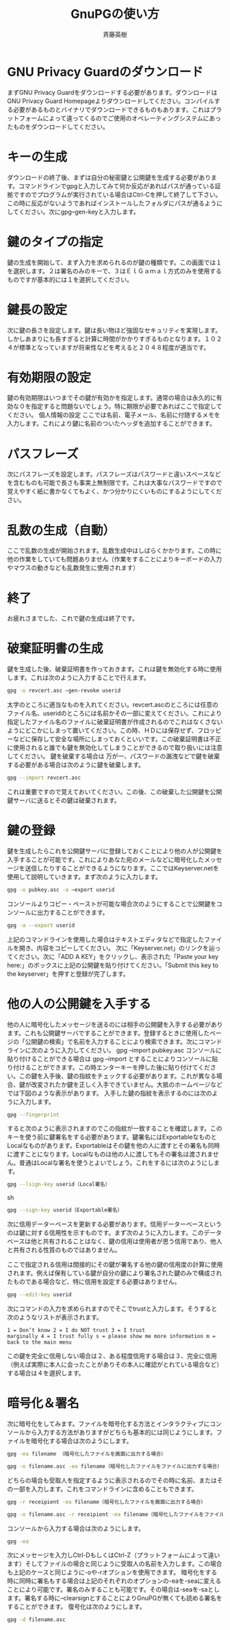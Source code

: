 # -*- coding: utf-8-unix -*-
#+TITLE:     GnuPGの使い方
#+AUTHOR:    斉藤英樹
#+EMAIL:     hideki@hidekisaito.com
#+DESCRIPTION: Emacs Builds prepared by Hideki Saito
#+KEYWORDS: Emacs, software, OSS, compile, build, binaries

#+HTML_HEAD: <link rel="stylesheet" type="text/css" href="style.css" />
#+HTML_HEAD: <script type="text/javascript">
#+HTML_HEAD:
#+HTML_HEAD:  var _gaq = _gaq || [];
#+HTML_HEAD:  _gaq.push(['_setAccount', 'UA-114515-7']);
#+HTML_HEAD:  _gaq.push(['_trackPageview']);
#+HTML_HEAD:
#+HTML_HEAD:  (function() {
#+HTML_HEAD:    var ga = document.createElement('script'); ga.type = 'text/javascript'; ga.async = true;
#+HTML_HEAD:    ga.src = ('https:' == document.location.protocol ? 'https://ssl' : 'http://www') + '.google-analytics.com/ga.js';
#+HTML_HEAD:    var s = document.getElementsByTagName('script')[0]; s.parentNode.insertBefore(ga, s);
#+HTML_HEAD:  })();
#+HTML_HEAD: </script>

#+LANGUAGE:  ja
#+OPTIONS:   H:3 num:nil toc:nil \n:nil @:t ::t |:t ^:t -:t f:t *:t <:t
#+OPTIONS:   TeX:t LaTeX:t skip:nil d:nil todo:t pri:nil tags:not-in-toc
#+OPTIONS: ^:{}
#+INFOJS_OPT: view:nil toc:nil ltoc:t mouse:underline buttons:0 path:h
#+EXPORT_SELECT_TAGS: export
#+EXPORT_EXCLUDE_TAGS: noexport
#+LINK_UP: index.html
#+LINK_HOME: index.html
#+XSLT:

#+BEGIN_HTML
<script type="text/javascript"><!--
google_ad_client = "ca-pub-6327257212970697";
/* GNU Privacy Guard講座Banner */
google_ad_slot = "2155169100";
google_ad_width = 970;
google_ad_height = 90;
//-->
</script>
<script type="text/javascript"
src="http://pagead2.googlesyndication.com/pagead/show_ads.js">
</script>
#+END_HTML

* GNU Privacy Guardのダウンロード
  :PROPERTIES:
  :ID:       d5b364da-88f5-4908-afd1-0fcb929c4a64
  :END:

まずGNU Privacy Guardをダウンロードする必要があります。ダウンロードはGNU Privacy Guard
Homepageよりダウンロードしてください。コンパイルする必要があるものとバイナリでダウンロードできるものもあります。これはプラットフォームによって違ってくるのでご使用のオペレーティングシステムにあったものをダウンロードしてください。

* キーの生成
  :PROPERTIES:
  :ID:       9fe261c8-6a71-44be-84e7-df0670a23903
  :END:

ダウンロードの終了後、まずは自分の秘密鍵と公開鍵を生成する必要があります。コマンドラインでgpgと入力してみて何か反応があればパスが通っている証拠ですのでプログラムが実行されている場合はCtrl-Cを押して終了して下さい。この時に反応がないようであればインストールしたフォルダにパスが通るようにしてください。次にgpg–gen-keyと入力します。

* 鍵のタイプの指定
  :PROPERTIES:
  :ID:       9f2ab36a-6ff2-4f2f-9e76-638c54b37eaf
  :END:

鍵の生成を開始して、まず入力を求められるのが鍵の種類です。この画面では１を選択します。２は署名のみのキーで、３はＥｌＧａｍａｌ方式のみを使用するものですが基本的には１を選択してください。

* 鍵長の設定
  :PROPERTIES:
  :ID:       f10be8f0-14e5-4d97-a10e-1145d5dcc562
  :END:

次に鍵の長さを設定します。鍵は長い物ほど強固なセキュリティを実現します。しかしあまりにも長すぎると計算に時間がかかりすぎるものとなります。１０２４が標準となっていますが将来性などを考えると２０４８程度が適当です。

* 有効期限の設定
  :PROPERTIES:
  :ID:       d73deef8-0297-4b3b-96c5-dcfbe082b614
  :END:

鍵の有効期限はいつまでその鍵が有効かを指定します。通常の場合は永久的に有効な０を指定すると問題ないでしょう。特に期限が必要であればここで指定してください。
個人情報の設定 ここでは名前、電子メール、名前に付随するメモを入力します。これにより鍵に名前のついたヘッダを追加することができます。

* パスフレーズ
  :PROPERTIES:
  :ID:       c4244d8b-134b-452e-89a8-1cde2df71270
  :END:

次にパスフレーズを設定します。パスフレーズはパスワードと違いスペースなどを含むものも可能で長さも事実上無制限です。これは大事なパスワードですので覚えやすく紙に書かなくてもよく、かつ分かりにくいものにするようにしてください。

* 乱数の生成（自動）
  :PROPERTIES:
  :ID:       f7d4655e-74a4-4182-baa8-bc1f0794e3c9
  :END:

ここで乱数の生成が開始されます。乱数生成中はしばらくかかります。この時に他の作業をしていても問題ありません（作業をすることによりキーボードの入力やマウスの動きなども乱数発生に使用されます）

* 終了
  :PROPERTIES:
  :ID:       9369e781-01d8-4a1b-a1d0-d8bfae60517d
  :END:

お疲れさまでした、これで鍵の生成は終了です。

* 破棄証明書の生成
  :PROPERTIES:
  :ID:       8abed0fd-ae64-4c18-bb33-70fd3edf83a6
  :END:

鍵を生成した後、破棄証明書を作っておきます。これは鍵を無効化する時に使用します。これは次のように入力することで行えます。

#+BEGIN_SRC sh
gpg -o revcert.asc –gen-revoke userid
#+END_SRC

太字のところに適当なものを入れてください。revcert.ascのところには任意のファイル名、useridのところには名前かその一部に変えてください。これにより指定したファイル名のファイルに破棄証明書が作成されるのでこれはなくさないようにどこかにしまって置いてください。この時、ＨＤには保存せず、フロッピーなどに保存して安全な場所にしまっておくといいです。この破棄証明書は不正に使用されると誰でも鍵を無効化してしまうことができるので取り扱いには注意してください。
鍵を破棄する場合は 万が一、パスワードの漏洩などで鍵を破棄する必要がある場合は次のように鍵を破棄します。 
#+BEGIN_SRC sh
gpg --import revcert.asc 
#+END_SRC

これは重要ですので覚えておいてください。この後、この破棄した公開鍵を公開鍵サーバに送るとその鍵は破棄されます。

* 鍵の登録
  :PROPERTIES:
  :ID:       aec94a61-d924-4164-9b55-ac1d14daf32d
  :END:

鍵を生成したらこれを公開鍵サーバに登録しておくことにより他の人が公開鍵を入手することが可能です。これによりあなた宛のメールなどに暗号化したメッセージを送信したりすることができるようになります。ここではKeyserver.netを使用して説明していきます。まず次のように入力します。

#+BEGIN_SRC sh
gpg -o pubkey.asc -a –export userid
#+END_SRC

コンソールよりコピー・ペーストが可能な場合次のようにすることで公開鍵をコンソールに出力することができます。 
#+BEGIN_SRC sh
gpg -a --export userid
#+END_SRC 
上記のコマンドラインを使用した場合はテキストエディタなどで指定したファイルを開き、内容をコピーしてください。
次に「Keyserver.net」のリンクを辿ってください。次に「ADD A KEY」をクリックし、表示された「Paste your key
here:」のボックスに上記の公開鍵を貼り付けてください。「Submit this key to the
keyserver」を押すと登録が完了します。

* 他の人の公開鍵を入手する
  :PROPERTIES:
  :ID:       4d5762e3-6041-4ad9-82ee-8b424a559150
  :END:

他の人に暗号化したメッセージを送るのには相手の公開鍵を入手する必要があります。これも公開鍵サーバですることができます。登録するときに使用したページの「公開鍵の検索」で名前を入力することにより検索できます。次にコマンドラインに次のように入力してください。
gpg –import pubkey.asc コンソールに貼り付けることができる場合は gpg –import
とすることによりコンソールに貼り付けることができます。この時エンターキーを押した後に貼り付けてください。この鍵を入手後、鍵の指紋をチェックする必要があります。これが異なる場合、鍵が改変されたか鍵を正しく入手できていません。大抵のホームページなどでは下図のような表示があります。
入手した鍵の指紋を表示するのには次のように入力します。 
#+BEGIN_SRC sh
gpg --fingerprint
#+END_SRC
すると次のように表示されますのでこの指紋が一致することを確認します。このキーを使う前に鍵署名をする必要があります。鍵署名にはExportableなものとLocalなものがあります。Exportableはその鍵を他の人に渡すとその署名も同時に渡すことになります。Localなものは他の人に渡してもその署名は渡されません。普通はLocalな署名を使うとよいでしょう。これをするには次のようにします。

#+BEGIN_SRC sh
gpg --lsign-key userid（Local署名）
#+END_SRC sh

#+BEGIN_SRC sh
gpg --sign-key userid（Exportable署名）
#+END_SRC

次に信用データーベースを更新する必要があります。信用データーベースというのは鍵に対する信用性を示すものです。まず次のように入力します。このデータベースは他と共有されることはなく、鍵の信用は使用者が思う信用であり、他人と共有される性質のものではありません。

ここで指定される信用は間接的にその鍵が署名する他の鍵の信用度の計算に使用されます。例えば保有している鍵が自分の鍵により署名された鍵のみで構成されたものである場合など、特に信用を設定する必要はありません。

#+BEGIN_SRC sh
gpg --edit-key userid
#+END_SRC

次にコマンドの入力を求められますのでそこでtrustと入力します。そうすると次のようなリストが表示されます。

#+BEGIN_EXAMPLE
1 = Don’t know 2 = I do NOT trust 3 = I trust
marginally 4 = I trust fully s = please show me more information m =
back to the main menu
#+END_EXAMPLE

この鍵を完全に信用しない場合は２、ある程度信用する場合は３、完全に信用（例えば実際に本人に会ったことがありその本人に確認がとれている場合など）する場合は４を選択します。


* 暗号化＆署名
  :PROPERTIES:
  :ID:       c63bf3e7-93f6-474c-a60b-cc099de39943
  :END:

次に暗号化をしてみます。ファイルを暗号化する方法とインタラクティブにコンソールから入力する方法がありますがどちらも基本的には同じようにします。ファイルを暗号化する場合は次のようにします。

#+BEGIN_SRC sh
gpg -ea filename （暗号化したファイルを画面に出力する場合）
#+END_SRC

#+BEGIN_SRC sh
gpg -o filename.asc -ea filename（暗号化したファイルをファイルに出力する場合）
#+END_SRC

どちらの場合も受取人を指定するように表示されるのでその時に名前、またはその一部を入力します。これをコマンドラインに含めることもできます。

#+BEGIN_SRC sh
gpg -r receipient -ea filename（暗号化したファイルを画面に出力する場合）
#+END_SRC
#+BEGIN_SRC sh
gpg -o filename.asc -r receipient -ea filename（暗号化したファイルをファイルに出力する場合）
#+END_SRC

コンソールから入力する場合は次のようにします。 
#+BEGIN_SRC sh
gpg -ea
#+END_SRC

次にメッセージを入力しCtrl-DもしくはCtrl-Z（プラットフォームによって違います）そしてファイルの場合と同じように受取人の名前を入力します。この場合も上記のケースと同じように-oや-rオプションを使用できます。
暗号化をする時に同時に署名もする場合は上記のそれぞれのオプションの-eaを-seaに変えることにより可能です。署名のみすることも可能です。その場合は-seaを-saとします。署名する時に–clearsignとすることによりGnuPGが無くても読める署名をすることができます。
復号化は次のようにします。

#+BEGIN_SRC sh
gpg -d filename.asc
#+END_SRC

